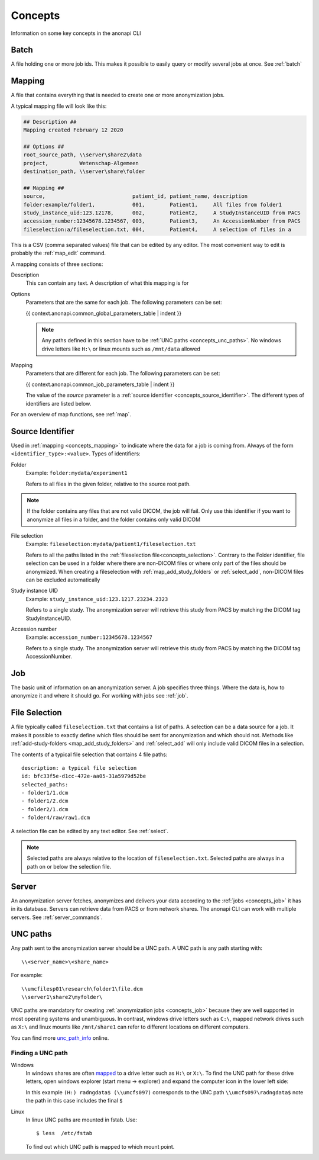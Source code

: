.. _concepts:

========
Concepts
========

Information on some key concepts in the anonapi CLI

.. _concepts_batch:

Batch
=====

A file holding one or more job ids. This makes it possible to easily query or modify several jobs at once. See :ref:`batch`

.. _concepts_mapping:

Mapping
=======

A file that contains everything that is needed to create one or more anonymization jobs.

A typical mapping file will look like this:

.. code-block:: text

    ## Description ##
    Mapping created February 12 2020

    ## Options ##
    root_source_path, \\server\share2\data
    project,          Wetenschap-Algemeen
    destination_path, \\server\share\folder

    ## Mapping ##
    source,                            patient_id, patient_name, description
    folder:example/folder1,            001,        Patient1,     All files from folder1
    study_instance_uid:123.12178,      002,        Patient2,     A StudyInstanceUID from PACS
    accession_number:12345678.1234567, 003,        Patient3,     An AccessionNumber from PACS
    fileselection:a/fileselection.txt, 004,        Patient4,     A selection of files in a


This is a CSV (comma separated values) file that can be edited by any editor. The most convenient way to edit is probably
the :ref:`map_edit` command.

A mapping consists of three sections:

Description
    This can contain any text. A description of what this mapping is for

Options
    Parameters that are the same for each job. The following parameters can be set:

    {{ context.anonapi.common_global_parameters_table | indent }}

    .. note::

        Any paths defined in this section have to be :ref:`UNC paths <concepts_unc_paths>`. No windows drive letters
        like ``H:\`` or linux mounts such as ``/mnt/data`` allowed

Mapping
    Parameters that are different for each job. The following parameters can be set:

    {{ context.anonapi.common_job_parameters_table | indent }}

    The value of the `source` parameter is a :ref:`source identifier <concepts_source_identifier>`. The different types of identifiers are
    listed below.

For an overview of map functions, see :ref:`map`.

.. _concepts_source_identifier:

Source Identifier
==================
Used in :ref:`mapping <concepts_mapping>` to indicate where the data for a job is coming from. Always of the form
``<identifier_type>:<value>``. Types of identifiers:

Folder
    Example: ``folder:mydata/experiment1``

    Refers to all files in the given folder, relative to the source root path.

.. note::

    If the folder contains any files that are not valid DICOM, the job will fail. Only use this identifier if you
    want to anonymize all files in a folder, and the folder contains only valid DICOM

File selection
    Example: ``fileselection:mydata/patient1/fileselection.txt``

    Refers to all the paths listed in the :ref:`fileselection file<concepts_selection>`. Contrary to the Folder identifier, file selection can be
    used in a folder where there are non-DICOM files or where only part of the files should be anonymized.
    When creating a fileselection with :ref:`map_add_study_folders` or :ref:`select_add`, non-DICOM files can be excluded
    automatically

Study instance UID
    Example: ``study_instance_uid:123.1217.23234.2323``

    Refers to a single study. The anonymization server will retrieve this study from PACS by matching the DICOM tag StudyInstanceUID.

Accession number
    Example: ``accession_number:12345678.1234567``

    Refers to a single study. The anonymization server will retrieve this study from PACS by matching the DICOM tag AccessionNumber.


.. _concepts_job:

Job
===

The basic unit of information on an anonymization server. A job specifies three things.
Where the data is, how to anonymize it and where it should go. For working with jobs see :ref:`job`.

.. _concepts_selection:

File Selection
==============

A file typically called ``fileselection.txt`` that contains a list of paths. A selection can be a data source for a job.
It makes it possible to exactly define which files should be sent for anonymization and which should not. Methods like
:ref:`add-study-folders <map_add_study_folders>` and :ref:`select_add` will only include valid DICOM files in a selection.

The contents of a typical file selection that contains 4 file paths::

    description: a typical file selection
    id: bfc33f5e-d1cc-472e-aa05-31a5979d52be
    selected_paths:
    - folder1/1.dcm
    - folder1/2.dcm
    - folder2/1.dcm
    - folder4/raw/raw1.dcm

A selection file can be edited by any text editor. See :ref:`select`.

.. note::

    Selected paths are always relative to the location of ``fileselection.txt``. Selected paths are always in a path on or below the selection file.



.. _concepts_server:

Server
======
An anonymization server fetches, anonymizes and delivers your data according to the :ref:`jobs <concepts_job>` it has in its database.
Servers can retrieve data from PACS or from network shares. The anonapi CLI can work with multiple servers. See :ref:`server_commands`.

.. _concepts_unc_paths:

UNC paths
=========
Any path sent to the anonymization server should be a UNC path. A UNC path is any path starting with::

    \\<server_name>\<share_name>

For example::

    \\umcfilesp01\research\folder1\file.dcm
    \\server1\share2\myfolder\

UNC paths are mandatory for creating :ref:`anonymization jobs <concepts_job>` because they are well supported in most
operating systems and unambiguous. In contrast, windows drive letters such as ``C:\``, mapped network drives such as ``X:\`` and
linux mounts like ``/mnt/share1`` can refer to different locations on different computers.

You can find more `unc_path_info <https://www.lifewire.com/unc-universal-naming-convention-818230>`_ online.

.. _concepts_finding_a_unc_path:

Finding a UNC path
------------------
Windows
    In windows shares are often `mapped <https://support.microsoft.com/en-us/help/4026635/windows-map-a-network-drive>`_
    to a drive letter such as ``H:\`` or ``X:\``. To find the UNC path for these drive letters, open windows explorer (start menu -> explorer)
    and expand the computer icon in the lower left side:

    .. image:: static/screenshot.jpg
       :scale: 100 %
       :alt: Finding UNC paths in windows

    In this example ``(H:) radngdata$ (\\umcfs097)`` corresponds to the UNC path ``\\umcfs097\radngdata$`` note the path
    in this case includes the final ``$``

Linux
    In linux UNC paths are mounted in fstab. Use::

        $ less  /etc/fstab

    To find out which UNC path is mapped to which mount point.
